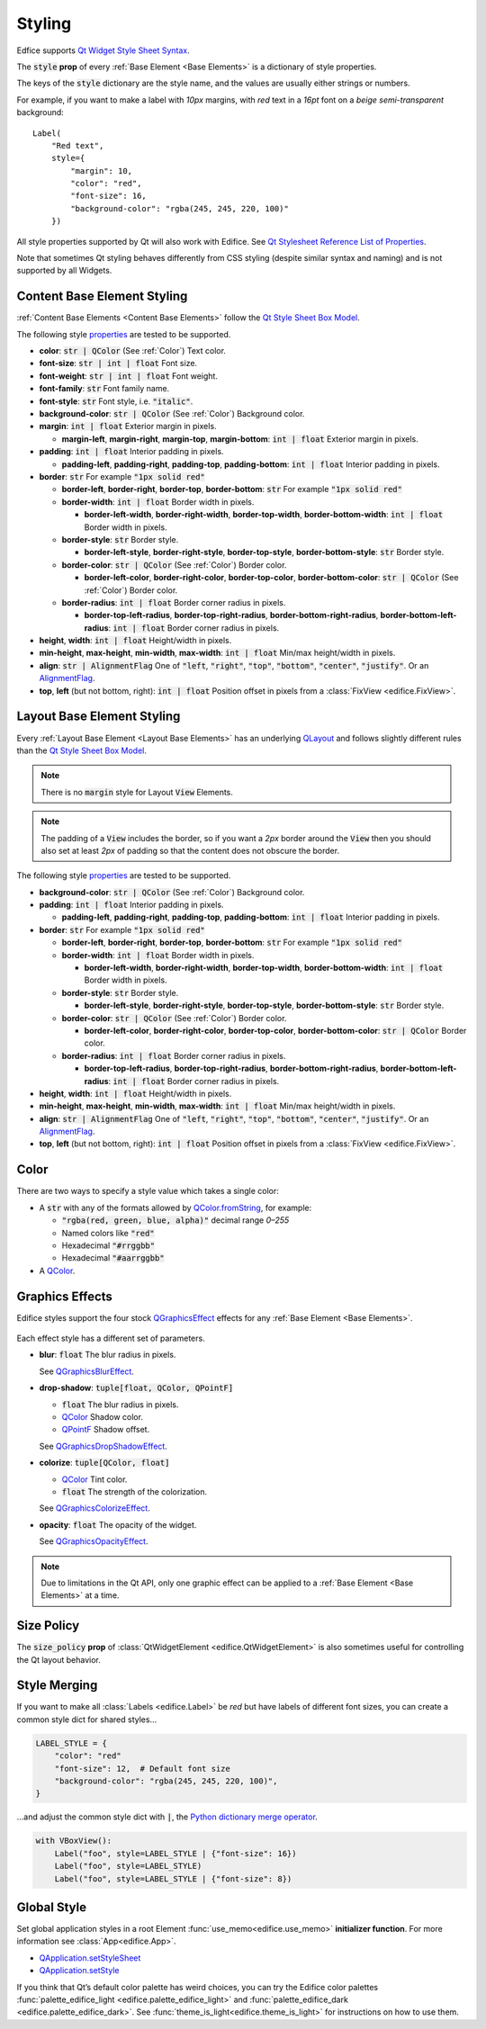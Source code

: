 Styling
=======

Edfice supports
`Qt Widget Style Sheet Syntax <https://doc.qt.io/qtforpython-6/overviews/qtwidgets-stylesheet-syntax.html>`_.

The :code:`style` **prop** of every :ref:`Base Element <Base Elements>`
is a dictionary of style properties.

The keys of the :code:`style` dictionary are the style name, and the values
are usually either strings or numbers.

For example, if you want to make a label with *10px* margins, with *red* text
in a *16pt* font on a *beige* *semi-transparent* background::

    Label(
        "Red text",
        style={
            "margin": 10,
            "color": "red",
            "font-size": 16,
            "background-color": "rgba(245, 245, 220, 100)"
        })

All style properties supported by Qt will also work with Edifice.
See `Qt Stylesheet Reference List of Properties <https://doc.qt.io/qtforpython-6/overviews/qtwidgets-stylesheet-reference.html#list-of-properties>`_.

Note that sometimes Qt styling behaves differently from CSS styling
(despite similar syntax and naming) and is not supported by all Widgets.

Content Base Element Styling
----------------------------

:ref:`Content Base Elements <Content Base Elements>` follow the
`Qt Style Sheet Box Model <https://doc.qt.io/qtforpython-6/overviews/qtwidgets-stylesheet-customizing.html#the-box-model>`_.

The following style
`properties <https://doc.qt.io/qtforpython-6/overviews/qtwidgets-stylesheet-reference.html#list-of-properties>`_
are tested to be supported.

- **color**: :code:`str | QColor` (See :ref:`Color`) Text color.
- **font-size**: :code:`str | int | float` Font size.
- **font-weight**: :code:`str | int | float` Font weight.
- **font-family**: :code:`str` Font family name.
- **font-style**: :code:`str` Font style, i.e. :code:`"italic"`.
- **background-color**: :code:`str | QColor` (See :ref:`Color`) Background color.
- **margin**: :code:`int | float` Exterior margin in pixels.

  - **margin-left**, **margin-right**, **margin-top**, **margin-bottom**: :code:`int | float` Exterior margin in pixels.

- **padding**: :code:`int | float` Interior padding in pixels.

  - **padding-left**, **padding-right**, **padding-top**, **padding-bottom**: :code:`int | float` Interior padding in pixels.

- **border**: :code:`str` For example :code:`"1px solid red"`

  - **border-left**, **border-right**, **border-top**, **border-bottom**: :code:`str` For example :code:`"1px solid red"`
  - **border-width**: :code:`int | float` Border width in pixels.

    - **border-left-width**, **border-right-width**, **border-top-width**, **border-bottom-width**: :code:`int | float` Border width in pixels.

  - **border-style**: :code:`str` Border style.

    - **border-left-style**, **border-right-style**, **border-top-style**, **border-bottom-style**: :code:`str` Border style.

  - **border-color**: :code:`str | QColor` (See :ref:`Color`) Border color.

    - **border-left-color**, **border-right-color**, **border-top-color**, **border-bottom-color**: :code:`str | QColor` (See :ref:`Color`) Border color.

  - **border-radius**: :code:`int | float` Border corner radius in pixels.

    - **border-top-left-radius**, **border-top-right-radius**, **border-bottom-right-radius**, **border-bottom-left-radius**: :code:`int | float` Border corner radius in pixels.

- **height**, **width**: :code:`int | float` Height/width in pixels.
- **min-height**, **max-height**, **min-width**, **max-width**: :code:`int | float` Min/max height/width in pixels.
- **align**: :code:`str | AlignmentFlag` One of :code:`"left`, :code:`"right"`, :code:`"top"`, :code:`"bottom"`, :code:`"center"`, :code:`"justify"`.
  Or an `AlignmentFlag <https://doc.qt.io/qtforpython-6/PySide6/QtCore/Qt.html#PySide6.QtCore.Qt.AlignmentFlag>`_.
- **top**, **left** (but not bottom, right): :code:`int | float` Position offset in pixels from a
  :class:`FixView <edifice.FixView>`.

Layout Base Element Styling
---------------------------

Every :ref:`Layout Base Element <Layout Base Elements>` has an underlying
`QLayout <https://doc.qt.io/qtforpython-6/PySide6/QtWidgets/QLayout.html>`_
and follows slightly different rules than the
`Qt Style Sheet Box Model <https://doc.qt.io/qtforpython-6/overviews/qtwidgets-stylesheet-customizing.html#the-box-model>`_.

.. note::
    There is no :code:`margin` style for Layout :code:`View` Elements.

.. note::
    The padding of a :code:`View` includes the border, so
    if you want a *2px* border around the :code:`View` then you should also
    set at least *2px* of padding so that the content does not obscure the border.

The following style
`properties <https://doc.qt.io/qtforpython-6/overviews/qtwidgets-stylesheet-reference.html#list-of-properties>`_
are tested to be supported.


- **background-color**: :code:`str | QColor` (See :ref:`Color`) Background color.

- **padding**: :code:`int | float` Interior padding in pixels.

  - **padding-left**, **padding-right**, **padding-top**, **padding-bottom**: :code:`int | float` Interior padding in pixels.

- **border**: :code:`str` For example :code:`"1px solid red"`

  - **border-left**, **border-right**, **border-top**, **border-bottom**: :code:`str` For example :code:`"1px solid red"`
  - **border-width**: :code:`int | float` Border width in pixels.

    - **border-left-width**, **border-right-width**, **border-top-width**, **border-bottom-width**: :code:`int | float` Border width in pixels.

  - **border-style**: :code:`str` Border style.

    - **border-left-style**, **border-right-style**, **border-top-style**, **border-bottom-style**: :code:`str` Border style.

  - **border-color**: :code:`str | QColor` (See :ref:`Color`) Border color.

    - **border-left-color**, **border-right-color**, **border-top-color**, **border-bottom-color**: :code:`str | QColor` Border color.

  - **border-radius**: :code:`int | float` Border corner radius in pixels.

    - **border-top-left-radius**, **border-top-right-radius**, **border-bottom-right-radius**, **border-bottom-left-radius**: :code:`int | float` Border corner radius in pixels.

- **height**, **width**: :code:`int | float` Height/width in pixels.
- **min-height**, **max-height**, **min-width**, **max-width**: :code:`int | float` Min/max height/width in pixels.
- **align**: :code:`str | AlignmentFlag` One of :code:`"left`, :code:`"right"`, :code:`"top"`, :code:`"bottom"`, :code:`"center"`, :code:`"justify"`.
  Or an `AlignmentFlag <https://doc.qt.io/qtforpython-6/PySide6/QtCore/Qt.html#PySide6.QtCore.Qt.AlignmentFlag>`_.
- **top**, **left** (but not bottom, right): :code:`int | float` Position offset in pixels from a
  :class:`FixView <edifice.FixView>`.


Color
-----

There are two ways to specify a style value which takes a single color:

- A :code:`str` with any of the formats allowed by
  `QColor.fromString <https://doc.qt.io/qtforpython-6/PySide6/QtGui/QColor.html#PySide6.QtGui.QColor.fromString>`_,
  for example:

  - :code:`"rgba(red, green, blue, alpha)"` decimal range *0–255*
  - Named colors like :code:`"red"`
  - Hexadecimal :code:`"#rrggbb"`
  - Hexadecimal :code:`"#aarrggbb"`

- A `QColor <https://doc.qt.io/qtforpython-6/PySide6/QtGui/QColor.html>`_.

Graphics Effects
----------------

Edifice styles support the four stock `QGraphicsEffect <https://doc.qt.io/qtforpython-6/PySide6/QtWidgets/QGraphicsEffect.html>`_
effects for any :ref:`Base Element <Base Elements>`.

.. figure:: image/graphics_effects.png
   :alt: Graphics Effects
   :align: center

Each effect style has a different set of parameters.

- **blur**: :code:`float` The blur radius in pixels.

  See `QGraphicsBlurEffect <https://doc.qt.io/qtforpython-6/PySide6/QtWidgets/QGraphicsBlurEffect.html>`_.
- **drop-shadow**: :code:`tuple[float, QColor, QPointF]`

  - :code:`float` The blur radius in pixels.
  - `QColor <https://doc.qt.io/qtforpython-6/PySide6/QtGui/QColor.html>`_ Shadow color.
  - `QPointF <https://doc.qt.io/qtforpython-6/PySide6/QtCore/QPointF.html>`_ Shadow offset.

  .. code-block:: python
     :caption: Example drop-shadow

      style = {
          "drop-shadow": (10.0, QColor("black"), QPointF(-1.0, 5.0)),
      },

  See `QGraphicsDropShadowEffect <https://doc.qt.io/qtforpython-6/PySide6/QtWidgets/QGraphicsDropShadowEffect.html>`_.
- **colorize**: :code:`tuple[QColor, float]`

  - `QColor <https://doc.qt.io/qtforpython-6/PySide6/QtGui/QColor.html>`_ Tint color.
  - :code:`float` The strength of the colorization.

  See `QGraphicsColorizeEffect <https://doc.qt.io/qtforpython-6/PySide6/QtWidgets/QGraphicsColorizeEffect.html>`_.
- **opacity**: :code:`float` The opacity of the widget.

  See `QGraphicsOpacityEffect <https://doc.qt.io/qtforpython-6/PySide6/QtWidgets/QGraphicsOpacityEffect.html>`_.

.. note::

  Due to limitations in the Qt API, only one graphic effect can be applied to
  a :ref:`Base Element <Base Elements>` at a time.



Size Policy
-----------

The :code:`size_policy` **prop** of :class:`QtWidgetElement <edifice.QtWidgetElement>` is also
sometimes useful for controlling the Qt layout behavior.

Style Merging
-------------

If you want to make all :class:`Labels <edifice.Label>` be *red* but have labels of different
font sizes, you can create a common style dict for shared styles…

.. code-block:: python

    LABEL_STYLE = {
        "color": "red"
        "font-size": 12,  # Default font size
        "background-color": "rgba(245, 245, 220, 100)",
    }

…and adjust the common style dict with :code:`|`, the
`Python dictionary merge operator <https://docs.python.org/3/library/stdtypes.html#mapping-types-dict>`_.

.. code-block:: python

    with VBoxView():
        Label("foo", style=LABEL_STYLE | {"font-size": 16})
        Label("foo", style=LABEL_STYLE)
        Label("foo", style=LABEL_STYLE | {"font-size": 8})


Global Style
------------

Set global application styles in a root Element
:func:`use_memo<edifice.use_memo>` **initializer function**.
For more information see :class:`App<edifice.App>`.

- `QApplication.setStyleSheet <https://doc.qt.io/qtforpython-6/PySide6/QtWidgets/QApplication.html#PySide6.QtWidgets.QApplication.setStyleSheet>`_
- `QApplication.setStyle <https://doc.qt.io/qtforpython-6/PySide6/QtWidgets/QApplication.html#PySide6.QtWidgets.QApplication.setStyle>`_

If you think that Qt’s default color palette has weird choices, you can try
the Edifice color palettes
:func:`palette_edifice_light <edifice.palette_edifice_light>` and
:func:`palette_edifice_dark <edifice.palette_edifice_dark>`.
See :func:`theme_is_light<edifice.theme_is_light>` for instructions
on how to use them.
